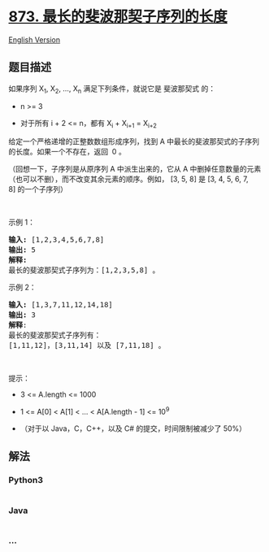 * [[https://leetcode-cn.com/problems/length-of-longest-fibonacci-subsequence][873.
最长的斐波那契子序列的长度]]
  :PROPERTIES:
  :CUSTOM_ID: 最长的斐波那契子序列的长度
  :END:
[[./solution/0800-0899/0873.Length of Longest Fibonacci Subsequence/README_EN.org][English
Version]]

** 题目描述
   :PROPERTIES:
   :CUSTOM_ID: 题目描述
   :END:

#+begin_html
  <!-- 这里写题目描述 -->
#+end_html

#+begin_html
  <p>
#+end_html

如果序列 X_1, X_2, ..., X_n 满足下列条件，就说它是 斐波那契式 的：

#+begin_html
  </p>
#+end_html

#+begin_html
  <ul>
#+end_html

#+begin_html
  <li>
#+end_html

n >= 3

#+begin_html
  </li>
#+end_html

#+begin_html
  <li>
#+end_html

对于所有 i + 2 <= n，都有 X_i + X_{i+1} = X_{i+2}

#+begin_html
  </li>
#+end_html

#+begin_html
  </ul>
#+end_html

#+begin_html
  <p>
#+end_html

给定一个严格递增的正整数数组形成序列，找到 A
中最长的斐波那契式的子序列的长度。如果一个不存在，返回  0 。

#+begin_html
  </p>
#+end_html

#+begin_html
  <p>
#+end_html

（回想一下，子序列是从原序列 A 中派生出来的，它从
A 中删掉任意数量的元素（也可以不删），而不改变其余元素的顺序。例如， [3,
5, 8] 是 [3, 4, 5, 6, 7, 8] 的一个子序列）

#+begin_html
  </p>
#+end_html

#+begin_html
  <p>
#+end_html

 

#+begin_html
  </p>
#+end_html

#+begin_html
  <ul>
#+end_html

#+begin_html
  </ul>
#+end_html

#+begin_html
  <p>
#+end_html

示例 1：

#+begin_html
  </p>
#+end_html

#+begin_html
  <pre><strong>输入: </strong>[1,2,3,4,5,6,7,8]
  <strong>输出: </strong>5
  <strong>解释:
  </strong>最长的斐波那契式子序列为：[1,2,3,5,8] 。
  </pre>
#+end_html

#+begin_html
  <p>
#+end_html

示例 2：

#+begin_html
  </p>
#+end_html

#+begin_html
  <pre><strong>输入: </strong>[1,3,7,11,12,14,18]
  <strong>输出: </strong>3
  <strong>解释</strong>:
  最长的斐波那契式子序列有：
  [1,11,12]，[3,11,14] 以及 [7,11,18] 。
  </pre>
#+end_html

#+begin_html
  <p>
#+end_html

 

#+begin_html
  </p>
#+end_html

#+begin_html
  <p>
#+end_html

提示：

#+begin_html
  </p>
#+end_html

#+begin_html
  <ul>
#+end_html

#+begin_html
  <li>
#+end_html

3 <= A.length <= 1000

#+begin_html
  </li>
#+end_html

#+begin_html
  <li>
#+end_html

1 <= A[0] < A[1] < ... < A[A.length - 1] <= 10^9

#+begin_html
  </li>
#+end_html

#+begin_html
  <li>
#+end_html

（对于以 Java，C，C++，以及 C# 的提交，时间限制被减少了 50%）

#+begin_html
  </li>
#+end_html

#+begin_html
  </ul>
#+end_html

** 解法
   :PROPERTIES:
   :CUSTOM_ID: 解法
   :END:

#+begin_html
  <!-- 这里可写通用的实现逻辑 -->
#+end_html

#+begin_html
  <!-- tabs:start -->
#+end_html

*** *Python3*
    :PROPERTIES:
    :CUSTOM_ID: python3
    :END:

#+begin_html
  <!-- 这里可写当前语言的特殊实现逻辑 -->
#+end_html

#+begin_src python
#+end_src

*** *Java*
    :PROPERTIES:
    :CUSTOM_ID: java
    :END:

#+begin_html
  <!-- 这里可写当前语言的特殊实现逻辑 -->
#+end_html

#+begin_src java
#+end_src

*** *...*
    :PROPERTIES:
    :CUSTOM_ID: section
    :END:
#+begin_example
#+end_example

#+begin_html
  <!-- tabs:end -->
#+end_html
